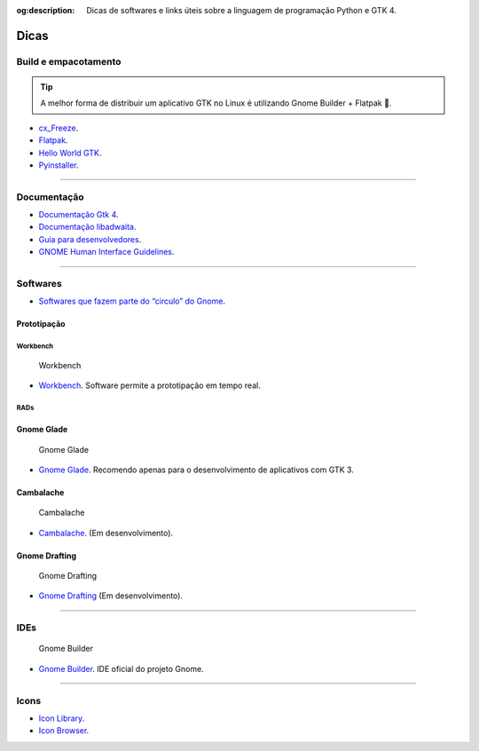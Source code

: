 :og:description: Dicas de softwares e links úteis sobre a linguagem de programação Python e GTK 4.

.. meta::
   :description: Dicas de softwares e links úteis sobre a linguagem de programação Python e GTK 4.
   :keywords: GTK, GTK 4, Python, PyGObject, XML, Blueprint, blog

Dicas
=====

Build e empacotamento
------------------------------------

.. tip::
   
   A melhor forma de distribuir um aplicativo GTK no Linux é utilizando Gnome Builder + Flatpak 💙.

- `cx_Freeze <https://cx-freeze.readthedocs.io/en/latest/>`__.
- `Flatpak <https://flatpak.org/>`__.
- `Hello World GTK <https://github.com/zevlee/hello-world-gtk>`__.
- `Pyinstaller <https://pyinstaller.org/en/stable/>`__.

--------------

Documentação
------------

- `Documentação Gtk 4 <https://docs.gtk.org/gtk4/>`__.
- `Documentação libadwaita <https://gnome.pages.gitlab.gnome.org/libadwaita/doc/>`__.
- `Guia para desenvolvedores <https://developer.gnome.org/>`__.
- `GNOME Human Interface Guidelines <https://teams.pages.gitlab.gnome.org/Design/hig-www/index.html>`__.

--------------

Softwares
---------

- `Softwares que fazem parte do “circulo” do Gnome <https://apps.gnome.org/pt-BR/#circle>`__.

Prototipação
^^^^^^^^^^^^

Workbench
~~~~~~~~~

.. figure:: ../images/softwares/workbench.webp
      :alt: Workbench

      Workbench

- `Workbench <https://beta.flathub.org/apps/details/re.sonny.Workbench>`__. Software permite a prototipação em tempo real.

RADs
~~~~

Gnome Glade
^^^^^^^^^^^

.. figure:: ../images/softwares/gnome-glade.webp
   :alt: Gnome Glade

   Gnome Glade

- `Gnome Glade <https://glade.gnome.org/>`__. Recomendo apenas para o desenvolvimento de aplicativos com GTK 3.

Cambalache
^^^^^^^^^^

.. figure:: ../images/softwares/cambalache.webp
   :alt: Cambalache

   Cambalache

- `Cambalache <https://flathub.org/apps/details/ar.xjuan.Cambalache>`__. (Em desenvolvimento).

Gnome Drafting
^^^^^^^^^^^^^^

.. figure:: ../images/softwares/gnome-drafting.webp
   :alt: Gnome Drafting

   Gnome Drafting

- `Gnome Drafting <https://gitlab.gnome.org/chergert/drafting>`__ (Em desenvolvimento).

--------------

IDEs
----

.. figure:: ../images/softwares/gnome-builder.webp
   :alt: Gnome Builder

   Gnome Builder

-  `Gnome Builder <https://wiki.gnome.org/Apps/Builder>`__. IDE oficial do projeto Gnome.

--------------

Icons
-----

-  `Icon Library <https://flathub.org/apps/details/org.gnome.design.IconLibrary>`__.
-  `Icon Browser <https://blog.codigoninja.dev/como-instalar-o-aplicativo-gtk-4-icon-browser>`__.
